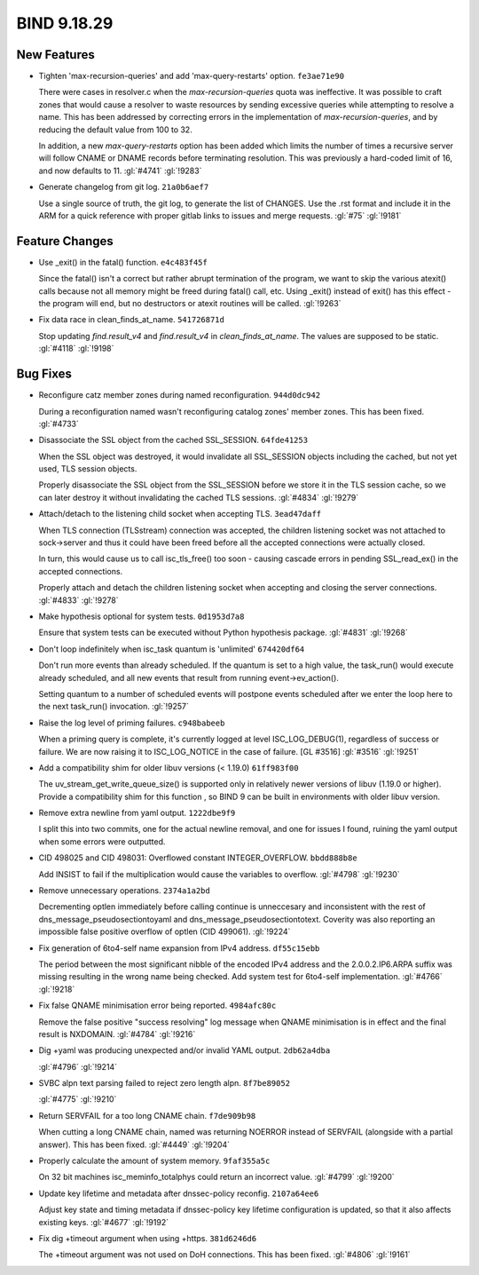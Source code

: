 .. Copyright (C) Internet Systems Consortium, Inc. ("ISC")
..
.. SPDX-License-Identifier: MPL-2.0
..
.. This Source Code Form is subject to the terms of the Mozilla Public
.. License, v. 2.0.  If a copy of the MPL was not distributed with this
.. file, you can obtain one at https://mozilla.org/MPL/2.0/.
..
.. See the COPYRIGHT file distributed with this work for additional
.. information regarding copyright ownership.

BIND 9.18.29
------------

New Features
~~~~~~~~~~~~

- Tighten 'max-recursion-queries' and add 'max-query-restarts' option.
  ``fe3ae71e90``

  There were cases in resolver.c when the `max-recursion-queries` quota
  was ineffective. It was possible to craft zones that would cause a
  resolver to waste resources by sending excessive queries while
  attempting to resolve a name. This has been addressed by correcting
  errors in the implementation of `max-recursion-queries`, and by
  reducing the default value from 100 to 32.

  In addition, a new `max-query-restarts` option has been added which
  limits the number of times a recursive server will follow CNAME or
  DNAME records before terminating resolution. This was previously a
  hard-coded limit of 16, and now defaults to 11.   :gl:`#4741`
  :gl:`!9283`

- Generate changelog from git log. ``21a0b6aef7``

  Use a single source of truth, the git log, to generate the list of
  CHANGES. Use the .rst format and include it in the ARM for a quick
  reference with proper gitlab links to issues and merge requests.
  :gl:`#75` :gl:`!9181`

Feature Changes
~~~~~~~~~~~~~~~

- Use _exit() in the fatal() function. ``e4c483f45f``

  Since the fatal() isn't a correct but rather abrupt termination of the
  program, we want to skip the various atexit() calls because not all
  memory might be freed during fatal() call, etc.  Using _exit() instead
  of exit() has this effect - the program will end, but no destructors
  or atexit routines will be called. :gl:`!9263`

- Fix data race in clean_finds_at_name. ``541726871d``

  Stop updating `find.result_v4` and `find.result_v4` in
  `clean_finds_at_name`. The values are supposed to be
  static. :gl:`#4118` :gl:`!9198`

Bug Fixes
~~~~~~~~~

- Reconfigure catz member zones during named reconfiguration.
  ``944d0dc942``

  During a reconfiguration named wasn't reconfiguring catalog zones'
  member zones. This has been fixed. :gl:`#4733`

- Disassociate the SSL object from the cached SSL_SESSION.
  ``64fde41253``

  When the SSL object was destroyed, it would invalidate all SSL_SESSION
  objects including the cached, but not yet used, TLS session objects.

  Properly disassociate the SSL object from the SSL_SESSION before we
  store it in the TLS session cache, so we can later destroy it without
  invalidating the cached TLS sessions. :gl:`#4834` :gl:`!9279`

- Attach/detach to the listening child socket when accepting TLS.
  ``3ead47daff``

  When TLS connection (TLSstream) connection was accepted, the children
  listening socket was not attached to sock->server and thus it could
  have been freed before all the accepted connections were actually
  closed.

  In turn, this would cause us to call isc_tls_free() too soon - causing
  cascade errors in pending SSL_read_ex() in the accepted connections.

  Properly attach and detach the children listening socket when
  accepting and closing the server connections. :gl:`#4833` :gl:`!9278`

- Make hypothesis optional for system tests. ``0d1953d7a8``

  Ensure that system tests can be executed without Python hypothesis
  package. :gl:`#4831` :gl:`!9268`

- Don't loop indefinitely when isc_task quantum is 'unlimited'
  ``674420df64``

  Don't run more events than already scheduled.  If the quantum is set
  to a high value, the task_run() would execute already scheduled, and
  all new events that result from running event->ev_action().

  Setting quantum to a number of scheduled events will postpone events
  scheduled after we enter the loop here to the next task_run()
  invocation. :gl:`!9257`

- Raise the log level of priming failures. ``c948babeeb``

  When a priming query is complete, it's currently logged at level
  ISC_LOG_DEBUG(1), regardless of success or failure. We are now raising
  it to ISC_LOG_NOTICE in the case of failure. [GL #3516] :gl:`#3516`
  :gl:`!9251`

- Add a compatibility shim for older libuv versions (< 1.19.0)
  ``61ff983f00``

  The uv_stream_get_write_queue_size() is supported only in relatively
  newer versions of libuv (1.19.0 or higher).  Provide a compatibility
  shim for this function , so BIND 9 can be built in environments with
  older libuv version.

- Remove extra newline from yaml output. ``1222dbe9f9``

  I split this into two commits, one for the actual newline removal, and
  one for issues I found, ruining the yaml output when some errors were
  outputted.

- CID 498025 and CID 498031: Overflowed constant INTEGER_OVERFLOW.
  ``bbdd888b8e``

  Add INSIST to fail if the multiplication would cause the variables to
  overflow. :gl:`#4798` :gl:`!9230`

- Remove unnecessary operations. ``2374a1a2bd``

  Decrementing optlen immediately before calling continue is unneccesary
  and inconsistent with the rest of dns_message_pseudosectiontoyaml and
  dns_message_pseudosectiontotext.  Coverity was also reporting an
  impossible false positive overflow of optlen (CID 499061). :gl:`!9224`

- Fix generation of 6to4-self name expansion from IPv4 address.
  ``df55c15ebb``

  The period between the most significant nibble of the encoded IPv4
  address and the 2.0.0.2.IP6.ARPA suffix was missing resulting in the
  wrong name being checked. Add system test for 6to4-self
  implementation. :gl:`#4766` :gl:`!9218`

- Fix false QNAME minimisation error being reported. ``4984afc80c``

  Remove the false positive "success resolving" log message when QNAME
  minimisation is in effect and the final result is NXDOMAIN.
  :gl:`#4784` :gl:`!9216`

- Dig +yaml was producing unexpected and/or invalid YAML output.
  ``2db62a4dba``

  :gl:`#4796` :gl:`!9214`

- SVBC alpn text parsing failed to reject zero length alpn.
  ``8f7be89052``

  :gl:`#4775` :gl:`!9210`

- Return SERVFAIL for a too long CNAME chain. ``f7de909b98``

  When cutting a long CNAME chain, named was returning NOERROR  instead
  of SERVFAIL (alongside with a partial answer). This has been fixed.
  :gl:`#4449` :gl:`!9204`

- Properly calculate the amount of system memory. ``9faf355a5c``

  On 32 bit machines isc_meminfo_totalphys could return an incorrect
  value. :gl:`#4799` :gl:`!9200`

- Update key lifetime and metadata after dnssec-policy reconfig.
  ``2107a64ee6``

  Adjust key state and timing metadata if dnssec-policy key lifetime
  configuration is updated, so that it also affects existing keys.
  :gl:`#4677` :gl:`!9192`

- Fix dig +timeout argument when using +https. ``381d6246d6``

  The +timeout argument was not used on DoH connections. This has been
  fixed.  :gl:`#4806` :gl:`!9161`
